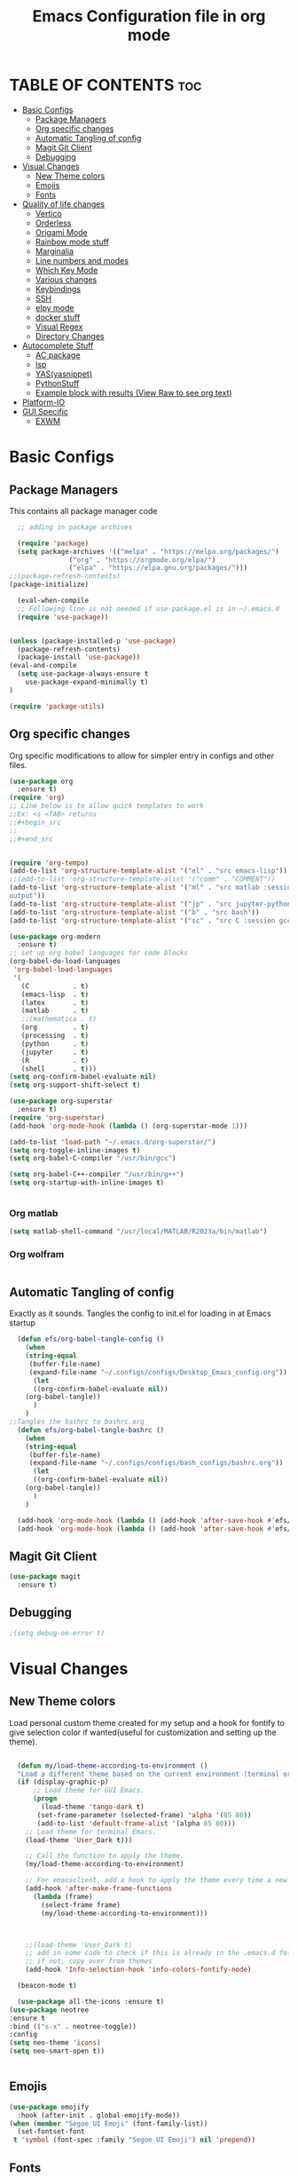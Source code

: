 #+title: Emacs Configuration file in org mode
#+PROPERTY: header-args:emacs-lisp :tangle ~/.emacs.d/init.el
#+latex_header: \mode<beamer>{\usetheme{Madrid}}

* TABLE OF CONTENTS :toc:
- [[#basic-configs][Basic Configs]]
  - [[#package-managers][Package Managers]]
  - [[#org-specific-changes][Org specific changes]]
  - [[#automatic-tangling-of-config][Automatic Tangling of config]]
  - [[#magit-git-client][Magit Git Client]]
  - [[#debugging][Debugging]]
- [[#visual-changes][Visual Changes]]
  - [[#new-theme-colors][New Theme colors]]
  - [[#emojis][Emojis]]
  - [[#fonts][Fonts]]
- [[#quality-of-life-changes][Quality of life changes]]
  - [[#vertico][Vertico]]
  - [[#orderless][Orderless]]
  - [[#origami-mode][Origami Mode]]
  - [[#rainbow-mode-stuff][Rainbow mode stuff]]
  - [[#marginalia][Marginalia]]
  - [[#line-numbers-and-modes][Line numbers and modes]]
  - [[#which-key-mode][Which Key Mode]]
  - [[#various-changes][Various changes]]
  - [[#keybindings][Keybindings]]
  - [[#ssh][SSH]]
  - [[#elpy-mode][elpy mode]]
  - [[#docker-stuff][docker stuff]]
  - [[#visual-regex][Visual Regex]]
  - [[#directory-changes][Directory Changes]]
- [[#autocomplete-stuff][Autocomplete Stuff]]
  - [[#ac-package][AC package]]
  - [[#lsp][lsp]]
  - [[#yasyasnippet][YAS(yasnippet)]]
  - [[#pythonstuff][PythonStuff]]
  - [[#example-block-with-results-view-raw-to-see-org-text][Example block with results (View Raw to see org text)]]
- [[#platform-io][Platform-IO]]
- [[#gui-specific][GUI Specific]]
  - [[#exwm][EXWM]]

* Basic Configs

** Package Managers
This contains all package manager code
#+begin_src emacs-lisp
    ;; adding in package archives

    (require 'package)
    (setq package-archives '(("melpa" . "https://melpa.org/packages/")
			     ("org" . "https://orgmode.org/elpa/")
			     ("elpa" . "https://elpa.gnu.org/packages/")))
  ;;(package-refresh-contents)
  (package-initialize)

    (eval-when-compile
    ;; Following line is not needed if use-package.el is in ~/.emacs.d
    (require 'use-package))


  (unless (package-installed-p 'use-package)
    (package-refresh-contents)
    (package-install 'use-package))
  (eval-and-compile
    (setq use-package-always-ensure t
	  use-package-expand-minimally t)
  )

  (require 'package-utils)
#+end_src

#+RESULTS:
: t


** Org specific changes
Org specific modifications to allow for simpler entry in configs and other
files.
#+begin_src emacs-lisp
  (use-package org
    :ensure t)
  (require 'org)
  ;; Line below is to allow quick templates to work
  ;;Ex: <s <TAB> returns 
  ;;#+begin_src
  ;;
  ;;#+end_src


  (require 'org-tempo)
  (add-to-list 'org-structure-template-alist '("el" . "src emacs-lisp"))
  ;;(add-to-list 'org-structure-template-alist '("comm" . "COMMENT"))
  (add-to-list 'org-structure-template-alist '("ml" . "src matlab :session *MATLAB* :results 
  output"))
  (add-to-list 'org-structure-template-alist '("jp" . "src jupyter-python :session python3 :results output"))
  (add-to-list 'org-structure-template-alist '("b" . "src bash"))
  (add-to-list 'org-structure-template-alist '("sc" . "src C :session gcc :results output"))

  (use-package org-modern
    :ensure t)
  ;; set up org babel languages for code blocks
  (org-babel-do-load-languages
   'org-babel-load-languages
   '(
     (C           . t)
     (emacs-lisp  . t)
     (latex       . t)
     (matlab      . t)
     ;;(mathematica . t)
     (org         . t)
     (processing  . t)
     (python      . t)
     (jupyter     . t)
     (R           . t)
     (shell       . t)))
  (setq org-confirm-babel-evaluate nil)
  (setq org-support-shift-select t)

  (use-package org-superstar
    :ensure t)
  (require 'org-superstar)
  (add-hook 'org-mode-hook (lambda () (org-superstar-mode 1)))

  (add-to-list 'load-path "~/.emacs.d/org-superstar/")
  (setq org-toggle-inline-images t)
  (setq org-babel-C-compiler "/usr/bin/gcc")

  (setq org-babel-C++-compiler "/usr/bin/g++")
  (setq org-startup-with-inline-images t)


#+end_src

#+RESULTS:
: /usr/bin/g++

*** Org matlab
#+begin_src emacs-lisp
  (setq matlab-shell-command "/usr/local/MATLAB/R2023a/bin/matlab")
#+end_src
 
#+RESULTS:
: /usr/local/MATLAB/R2023a/bin/matlab
*** Org wolfram
#+begin_src emacs-lisp

#+end_src


** Automatic Tangling of config
Exactly as it sounds. Tangles the config to init.el for loading in at Emacs startup
#+begin_src emacs-lisp
  (defun efs/org-babel-tangle-config ()
    (when 
	(string-equal
	 (buffer-file-name)
	 (expand-file-name "~/.configs/configs/Desktop_Emacs_config.org"))
      (let
	  ((org-confirm-babel-evaluate nil))
	(org-babel-tangle))
      )
    )
;;Tangles the bashrc to bashrc.org  
  (defun efs/org-babel-tangle-bashrc ()
    (when 
	(string-equal
	 (buffer-file-name)
	 (expand-file-name "~/.configs/configs/bash_configs/bashrc.org"))
      (let
	  ((org-confirm-babel-evaluate nil))
	(org-babel-tangle))
      )
    )

  (add-hook 'org-mode-hook (lambda () (add-hook 'after-save-hook #'efs/org-babel-tangle-config)))
  (add-hook 'org-mode-hook (lambda () (add-hook 'after-save-hook #'efs/org-babel-tangle-bashrc)))
#+end_src

#+RESULTS:


** Magit Git Client
#+begin_src emacs-lisp
    (use-package magit
      :ensure t)
#+end_src

#+RESULTS:


** Debugging
#+begin_src emacs-lisp
  ;(setq debug-on-error t)

#+end_src

#+RESULTS:
: t


* Visual Changes
** New Theme colors
Load personal custom theme created for my setup and a hook for
fontify to give selection color if wanted(useful for customization
and setting up the theme).
#+begin_src emacs-lisp

    (defun my/load-theme-according-to-environment ()
	"Load a different theme based on the current environment (terminal or GUI)."
	(if (display-graphic-p)
	    ;; Load theme for GUI Emacs.
	    (progn
	      (load-theme 'tango-dark t)
	     (set-frame-parameter (selected-frame) 'alpha '(85 80))
	     (add-to-list 'default-frame-alist '(alpha 85 80)))
	  ;; Load theme for terminal Emacs.
	  (load-theme 'User_Dark t)))

      ;; Call the function to apply the theme.
      (my/load-theme-according-to-environment)

      ;; For emacsclient, add a hook to apply the theme every time a new frame is created.
      (add-hook 'after-make-frame-functions
		(lambda (frame)
		  (select-frame frame)
		  (my/load-theme-according-to-environment)))



      ;;(load-theme 'User_Dark t)
      ;; add in some code to check if this is already in the .emacs.d folder.
      ;; if not, copy over from themes
      (add-hook 'Info-selection-hook 'info-colors-fontify-node)

    (beacon-mode t)

    (use-package all-the-icons :ensure t)
  (use-package neotree
  :ensure t
  :bind (("s-x" . neotree-toggle))
  :config
  (setq neo-theme 'icons)
  (setq neo-smart-open t))


#+end_src

#+RESULTS:
: neotree-toggle

** Emojis
#+begin_src emacs-lisp
  (use-package emojify
    :hook (after-init . global-emojify-mode))
  (when (member "Segoe UI Emoji" (font-family-list))
    (set-fontset-font
   t 'symbol (font-spec :family "Segoe UI Emoji") nil 'prepend))
#+end_src

#+RESULTS:

** Fonts
#+begin_src emacs-lisp
  (use-package ligature
    :load-path "path-to-ligature-repo"
    :config
    ;; Enable the "www" ligature in every possible major mode
    (ligature-set-ligatures 't '("www"))
    ;; Enable traditional ligature support in eww-mode, if the
    ;; `variable-pitch' face supports it
    (ligature-set-ligatures 'eww-mode '("ff" "fi" "ffi"))
    ;; Enable all Cascadia and Fira Code ligatures in programming modes
    (ligature-set-ligatures 'prog-mode
			  '(;; == === ==== => =| =>>=>=|=>==>> ==< =/=//=// =~
			    ;; =:= =!=
			    ("=" (rx (+ (or ">" "<" "|" "/" "~" ":" "!" "="))))
			    ;; ;; ;;;
			    (";" (rx (+ ";")))
			    ;; && &&&
			    ("&" (rx (+ "&")))
			    ;; !! !!! !. !: !!. != !== !~
			    ("!" (rx (+ (or "=" "!" "\." ":" "~"))))
			    ;; ?? ??? ?:  ?=  ?.
			    ("?" (rx (or ":" "=" "\." (+ "?"))))
			    ;; %% %%%
			    ("%" (rx (+ "%")))
			    ;; |> ||> |||> ||||> |] |} || ||| |-> ||-||
			    ;; |->>-||-<<-| |- |== ||=||
			    ;; |==>>==<<==<=>==//==/=!==:===>
			    ("|" (rx (+ (or ">" "<" "|" "/" ":" "!" "}" "\]"
					    "-" "=" ))))
			    ;; \\ \\\ \/
			    ("\\" (rx (or "/" (+ "\\"))))
			    ;; ++ +++ ++++ +>
			    ("+" (rx (or ">" (+ "+"))))
			    ;; :: ::: :::: :> :< := :// ::=
			    (":" (rx (or ">" "<" "=" "//" ":=" (+ ":"))))
			    ;; // /// //// /\ /* /> /===:===!=//===>>==>==/
			    ("/" (rx (+ (or ">"  "<" "|" "/" "\\" "\*" ":" "!"
					    "="))))
			    ;; .. ... .... .= .- .? ..= ..<
			    ("\." (rx (or "=" "-" "\?" "\.=" "\.<" (+ "\."))))
			    ;; -- --- ---- -~ -> ->> -| -|->-->>->--<<-|
			    ("-" (rx (+ (or ">" "<" "|" "~" "-"))))
			    ;; *> */ *)  ** *** ****
			    ("*" (rx (or ">" "/" ")" (+ "*"))))
			    ;; www wwww
			    ("w" (rx (+ "w")))
			    ;; <> <!-- <|> <: <~ <~> <~~ <+ <* <$ </  <+> <*>
			    ;; <$> </> <|  <||  <||| <|||| <- <-| <-<<-|-> <->>
			    ;; <<-> <= <=> <<==<<==>=|=>==/==//=!==:=>
			    ;; << <<< <<<<
			    ("<" (rx (+ (or "\+" "\*" "\$" "<" ">" ":" "~"  "!"
					    "-"  "/" "|" "="))))
			    ;; >: >- >>- >--|-> >>-|-> >= >== >>== >=|=:=>>
			    ;; >> >>> >>>>
			    (">" (rx (+ (or ">" "<" "|" "/" ":" "=" "-"))))
			    ;; #: #= #! #( #? #[ #{ #_ #_( ## ### #####
			    ("#" (rx (or ":" "=" "!" "(" "\?" "\[" "{" "_(" "_"
					 (+ "#"))))
			    ;; ~~ ~~~ ~=  ~-  ~@ ~> ~~>
			    ("~" (rx (or ">" "=" "-" "@" "~>" (+ "~"))))
			    ;; __ ___ ____ _|_ __|____|_
			    ("_" (rx (+ (or "_" "|"))))
			    ;; Fira code: 0xFF 0x12
			    ("0" (rx (and "x" (+ (in "A-F" "a-f" "0-9")))))
			    ;; Fira code:
			    "Fl"  "Tl"  "fi"  "fj"  "fl"  "ft"
			    ;; The few not covered by the regexps.
			    "{|"  "[|"  "]#"  "(*"  "}#"  "$>"  "^="))
    ;; Enables ligature checks globally in all buffers. You can also do it
    ;; per mode with `ligature-mode'.
    (global-ligature-mode t))
#+end_src

#+RESULTS:
: t


* Quality of life changes
** Vertico and consult
Vertico package for vertical buffer during completions
#+begin_src emacs-lisp
  (use-package vertico
    :ensure t
    :init
      (vertico-mode))
  (use-package consult
    :ensure t) 
#+end_src

#+RESULTS:


** Orderless
A mod for Vertico to allow searching by any string instead of by starting string
#+begin_src emacs-lisp
      (use-package orderless
	:ensure t
	:init 
      (setq completion-styles '(orderless)))
#+end_src

#+RESULTS:

** Origami Mode
#+begin_src emacs-lisp
  (require 'origami)
  (global-origami-mode t)
  (global-set-key (kbd "M-]") 'origami-close-node)
  (global-set-key (kbd "M-[") 'origami-open-node)
#+end_src

#+RESULTS:
: origami-open-node

** Rainbow mode stuff
Modifications for using rainbow delimiters. Makes navigating elisp code much easier
#+begin_src emacs-lisp
    (use-package rainbow-mode
      :ensure t)

    (require 'rainbow-mode)
    (rainbow-mode 1)

    (custom-set-faces
     ;; custom-set-faces was added by Custom.
     ;; If you edit it by hand, you could mess it up, so be careful.
     ;; Your init file should contain only one such instance.
     ;; If there is more than one, they won't work right.
     '(highlight-changes ((t (:underline (:color foreground-color :style wave) :weight bold))))
     '(highlight-changes-delete ((t nil)))
     '(rainbow-delimiters-depth-3-face ((t (:inherit rainbow-delimiters-base-face :foreground "magenta"))))
     '(rainbow-delimiters-depth-4-face ((t (:inherit rainbow-delimiters-base-face :foreground "blue"))))
     '(rainbow-delimiters-depth-5-face ((t (:inherit rainbow-delimiters-base-face :foreground "yellow"))))
     '(rainbow-delimiters-depth-6-face ((t (:inherit rainbow-delimiters-base-face :foreground "green"))))
     '(rainbow-delimiters-depth-7-face ((t (:inherit rainbow-delimiters-base-face :foreground "white"))))
     '(rainbow-delimiters-depth-8-face ((t (:inherit rainbow-delimiters-base-face :foreground "cyan"))))
     '(rainbow-delimiters-depth-9-face ((t (:inherit rainbow-delimiters-base-face :foreground "magenta"))))
     '(rainbow-delimiters-mismatched-face ((t (:inherit rainbow-delimiters-base-face :foreground "red")))))
  (rainbow-mode t)

  (use-package rainbow-delimiters
    :ensure t)
  (require 'rainbow-delimiters)
  (rainbow-delimiters-mode 1)
  (add-hook 'prog-mode-hook #'rainbow-delimiters-mode)
  
#+end_src

#+RESULTS:
| rainbow-delimiters-mode |


** Marginalia
A simple package that allows for a string of helpful text to be added alongside
the different commands that you can use in emacs.
#+begin_src emacs-lisp
  (use-package marginalia
    :ensure t)
    (require 'marginalia)
    (marginalia-mode)
#+end_src

#+RESULTS:
: t
    
** Line numbers and modes
Adds in line numbers for the file using a relative position
#+begin_src emacs-lisp
  (require 'display-line-numbers)
    (global-display-line-numbers-mode 'relative)
    (menu-bar-display-line-numbers-mode 'relative)
    (global-visual-line-mode t)
#+end_src

#+RESULTS:
: t

** Which Key Mode
A helpful package that allows for a buffer to appear with hotkey commands for the
current mode.
#+begin_src emacs-lisp
    (use-package which-key
      :ensure t)
    (require 'which-key)
    (which-key-mode t)
#+end_src
~
#+RESULTS:
: t


** Various changes
Some simple quality of life things for me. 
#+begin_src emacs-lisp
  ;; get rid of unwanted pieces

  ;;(scroll-bar-mode -1)
  (tool-bar-mode -1)
  (menu-bar-mode -1)
  (setenv "DISPLAY" ":0")
  ;; set auto reload with auto revert 
  (auto-revert-mode 1)
  ;; set save place mode for all files
  (save-place-mode 1)
  ;; save history for all buffers
  (savehist-mode 1)

#+end_src

#+RESULTS:
: t


** LaTeX stuff

version without the debugging
  "Run xelatex on main.tex whenever a TeX file is saved."
  (when (string-match "\\.tex\\'" buffer-file-name)
    (let* ((bufname (format "*xelatex-%s*" (file-name-nondirectory buffer-file-name)))
           (proc (get-buffer-process bufname)))
      (when proc
        (delete-process proc))
      (start-process "xelatex" bufname "xelatex" "main.tex"))))

#+begin_src emacs-lisp
(defun run-xelatex-on-save ()
  "Run xelatex on main.tex whenever a TeX file is saved."
  (message "Checking if hook should run...")  ; Debug message
  (when (string-match "\\.tex\\'" buffer-file-name)
    (message "Running xelatex...")  ; Debug message
    (let* ((bufname (format "*xelatex-%s*" (file-name-nondirectory buffer-file-name)))
           (proc (get-buffer-process bufname)))
      (when proc
        (message "Terminating existing xelatex process...")  ; Debug message
        (delete-process proc))
      (message "Starting new xelatex process...")  ; Debug message
      (start-process "xelatex" bufname "xelatex" "main.tex")
      (message "xelatex process started."))))  ; Debug message


  (add-hook 'latex-mode-hook
	    (lambda ()
	      (add-hook 'after-save-hook 'run-xelatex-on-save nil 'make-it-local)))
#+end_src

#+RESULTS:
| lambda | nil | (add-hook 'after-save-hook 'run-xelatex-on-save nil 'make-it-local) |

** Keybindings
#+begin_src emacs-lisp
  (global-set-key (kbd "C-x <C-right>") 'next-multiframe-window)
  (global-set-key (kbd "C-x <C-left>") 'next-multiframe-window)
  (global-set-key (kbd "M-o <C-right>") 'exwm-layout-enlarge-window-horizontally)
  (global-set-key (kbd "M-o <C-left>") 'exwm-layout-shrink-window-horizontally)
#+end_src

#+RESULTS:
: next-multiframe-window

** SSH
#+begin_src emacs-lisp
  (defun cade ()
    (interactive)
    (dired "/ssh:u1318856@lab1-13.eng.utah.edu:~/"))
  (defun emulab ()
    (interactive)
    (dired "/ssh:mgomez@pc790.emulab.net:~/"))
  (defun docsServer ()
    (interactive)
    (dired "/ssh:root@160.238.36.160:/"))

#+end_src

#+RESULTS:
: docsServer


** elpy mode

#+begin_src emacs-lisp
  (use-package elpy
    :ensure t
    :init
    (elpy-enable))
  
#+end_src

#+RESULTS:

** cmake
#+begin_src emacs-lisp
  (use-package cmake-mode
    :ensure t)
#+end_src

#+RESULTS:
: cmake-mode

** docker stuff
#+begin_src emacs-lisp
  (use-package dockerfile-mode
    :ensure t
    :mode ("Dockerfile\\'" . dockerfile-mode))
#+end_src

#+RESULTS:
: ((\.ino$ . arduino-mode) (Dockerfile\' . dockerfile-mode) (\.odc\' . archive-mode) (\.odf\' . archive-mode) (\.odi\' . archive-mode) (\.otp\' . archive-mode) (\.odp\' . archive-mode) (\.otg\' . archive-mode) (\.odg\' . archive-mode) (\.ots\' . archive-mode) (\.ods\' . archive-mode) (\.odm\' . archive-mode) (\.ott\' . archive-mode) (\.odt\' . archive-mode) (\.gpg\(~\|\.~[0-9]+~\)?\' nil epa-file) (\.dockerfile\' . dockerfile-mode) ([/\]\(?:Containerfile\|Dockerfile\)\(?:\.[^/\]*\)?\' . dockerfile-mode) (/git-rebase-todo\' . git-rebase-mode) (\.elc\' . elisp-byte-code-mode) (\.zst\' nil jka-compr) (\.dz\' nil jka-compr) (\.xz\' nil jka-compr) (\.lzma\' nil jka-compr) (\.lz\' nil jka-compr) (\.g?z\' nil jka-compr) (\.bz2\' nil jka-compr) (\.Z\' nil jka-compr) (\.vr[hi]?\' . vera-mode) (\(?:\.\(?:rbw?\|ru\|rake\|thor\|jbuilder\|rabl\|gemspec\|podspec\)\|/\(?:Gem\|Rake\|Cap\|Thor\|Puppet\|Berks\|Vagrant\|Guard\|Pod\)file\)\' . ruby-mode) (\.re?st\' . rst-mode) (\.py[iw]?\' . python-mode) (\.m\' . octave-maybe-mode) (\.less\' . less-css-mode) (\.scss\' . scss-mode) (\.awk\' . awk-mode) (\.\(u?lpc\|pike\|pmod\(\.in\)?\)\' . pike-mode) (\.idl\' . idl-mode) (\.java\' . java-mode) (\.m\' . objc-mode) (\.ii\' . c++-mode) (\.i\' . c-mode) (\.lex\' . c-mode) (\.y\(acc\)?\' . c-mode) (\.h\' . c-or-c++-mode) (\.c\' . c-mode) (\.\(CC?\|HH?\)\' . c++-mode) (\.[ch]\(pp\|xx\|\+\+\)\' . c++-mode) (\.\(cc\|hh\)\' . c++-mode) (\.\(bat\|cmd\)\' . bat-mode) (\.[sx]?html?\(\.[a-zA-Z_]+\)?\' . mhtml-mode) (\.svgz?\' . image-mode) (\.svgz?\' . xml-mode) (\.x[bp]m\' . image-mode) (\.x[bp]m\' . c-mode) (\.p[bpgn]m\' . image-mode) (\.tiff?\' . image-mode) (\.gif\' . image-mode) (\.png\' . image-mode) (\.jpe?g\' . image-mode) (\.te?xt\' . text-mode) (\.[tT]e[xX]\' . tex-mode) (\.ins\' . tex-mode) (\.ltx\' . latex-mode) (\.dtx\' . doctex-mode) (\.org\' . org-mode) (\.el\' . emacs-lisp-mode) (Project\.ede\' . emacs-lisp-mode) (\.\(scm\|stk\|ss\|sch\)\' . scheme-mode) (\.l\' . lisp-mode) (\.li?sp\' . lisp-mode) (\.[fF]\' . fortran-mode) (\.for\' . fortran-mode) (\.p\' . pascal-mode) (\.pas\' . pascal-mode) (\.\(dpr\|DPR\)\' . delphi-mode) (\.ad[abs]\' . ada-mode) (\.ad[bs]\.dg\' . ada-mode) (\.\([pP]\([Llm]\|erl\|od\)\|al\)\' . perl-mode) (Imakefile\' . makefile-imake-mode) (Makeppfile\(?:\.mk\)?\' . makefile-makepp-mode) (\.makepp\' . makefile-makepp-mode) (\.mk\' . makefile-gmake-mode) (\.make\' . makefile-gmake-mode) ([Mm]akefile\' . makefile-gmake-mode) (\.am\' . makefile-automake-mode) (\.texinfo\' . texinfo-mode) (\.te?xi\' . texinfo-mode) (\.[sS]\' . asm-mode) (\.asm\' . asm-mode) (\.css\' . css-mode) (\.mixal\' . mixal-mode) (\.gcov\' . compilation-mode) (/\.[a-z0-9-]*gdbinit . gdb-script-mode) (-gdb\.gdb . gdb-script-mode) ([cC]hange\.?[lL]og?\' . change-log-mode) ([cC]hange[lL]og[-.][0-9]+\' . change-log-mode) (\$CHANGE_LOG\$\.TXT . change-log-mode) (\.scm\.[0-9]*\' . scheme-mode) (\.[ckz]?sh\'\|\.shar\'\|/\.z?profile\' . sh-mode) (\.bash\' . sh-mode) (\(/\|\`\)\.\(bash_\(profile\|history\|log\(in\|out\)\)\|z?log\(in\|out\)\)\' . sh-mode) (\(/\|\`\)\.\(shrc\|zshrc\|m?kshrc\|bashrc\|t?cshrc\|esrc\)\' . sh-mode) (\(/\|\`\)\.\([kz]shenv\|xinitrc\|startxrc\|xsession\)\' . sh-mode) (\.m?spec\' . sh-mode) (\.m[mes]\' . nroff-mode) (\.man\' . nroff-mode) (\.sty\' . latex-mode) (\.cl[so]\' . latex-mode) (\.bbl\' . latex-mode) (\.bib\' . bibtex-mode) (\.bst\' . bibtex-style-mode) (\.sql\' . sql-mode) (\(acinclude\|aclocal\|acsite\)\.m4\' . autoconf-mode) (\.m[4c]\' . m4-mode) (\.mf\' . metafont-mode) (\.mp\' . metapost-mode) (\.vhdl?\' . vhdl-mode) (\.article\' . text-mode) (\.letter\' . text-mode) (\.i?tcl\' . tcl-mode) (\.exp\' . tcl-mode) (\.itk\' . tcl-mode) (\.icn\' . icon-mode) (\.sim\' . simula-mode) (\.mss\' . scribe-mode) (\.f9[05]\' . f90-mode) (\.f0[38]\' . f90-mode) (\.indent\.pro\' . fundamental-mode) (\.\(pro\|PRO\)\' . idlwave-mode) (\.srt\' . srecode-template-mode) (\.prolog\' . prolog-mode) (\.tar\' . tar-mode) (\.\(arc\|zip\|lzh\|lha\|zoo\|[jew]ar\|xpi\|rar\|cbr\|7z\|ARC\|ZIP\|LZH\|LHA\|ZOO\|[JEW]AR\|XPI\|RAR\|CBR\|7Z\)\' . archive-mode) (\.oxt\' . archive-mode) (\.\(deb\|[oi]pk\)\' . archive-mode) (\`/tmp/Re . text-mode) (/Message[0-9]*\' . text-mode) (\`/tmp/fol/ . text-mode) (\.oak\' . scheme-mode) (\.sgml?\' . sgml-mode) (\.x[ms]l\' . xml-mode) (\.dbk\' . xml-mode) (\.dtd\' . sgml-mode) (\.ds\(ss\)?l\' . dsssl-mode) (\.js[mx]?\' . javascript-mode) (\.har\' . javascript-mode) (\.json\' . javascript-mode) (\.[ds]?va?h?\' . verilog-mode) (\.by\' . bovine-grammar-mode) (\.wy\' . wisent-grammar-mode) ([:/\]\..*\(emacs\|gnus\|viper\)\' . emacs-lisp-mode) (\`\..*emacs\' . emacs-lisp-mode) ([:/]_emacs\' . emacs-lisp-mode) (/crontab\.X*[0-9]+\' . shell-script-mode) (\.ml\' . lisp-mode) (\.ld[si]?\' . ld-script-mode) (ld\.?script\' . ld-script-mode) (\.xs\' . c-mode) (\.x[abdsru]?[cnw]?\' . ld-script-mode) (\.zone\' . dns-mode) (\.soa\' . dns-mode) (\.asd\' . lisp-mode) (\.\(asn\|mib\|smi\)\' . snmp-mode) (\.\(as\|mi\|sm\)2\' . snmpv2-mode) (\.\(diffs?\|patch\|rej\)\' . diff-mode) (\.\(dif\|pat\)\' . diff-mode) (\.[eE]?[pP][sS]\' . ps-mode) (\.\(?:PDF\|DVI\|OD[FGPST]\|DOCX\|XLSX?\|PPTX?\|pdf\|djvu\|dvi\|od[fgpst]\|docx\|xlsx?\|pptx?\)\' . doc-view-mode-maybe) (configure\.\(ac\|in\)\' . autoconf-mode) (\.s\(v\|iv\|ieve\)\' . sieve-mode) (BROWSE\' . ebrowse-tree-mode) (\.ebrowse\' . ebrowse-tree-mode) (#\*mail\* . mail-mode) (\.g\' . antlr-mode) (\.mod\' . m2-mode) (\.ses\' . ses-mode) (\.docbook\' . sgml-mode) (\.com\' . dcl-mode) (/config\.\(?:bat\|log\)\' . fundamental-mode) (/\.\(authinfo\|netrc\)\' . authinfo-mode) (\.\(?:[iI][nN][iI]\|[lL][sS][tT]\|[rR][eE][gG]\|[sS][yY][sS]\)\' . conf-mode) (\.la\' . conf-unix-mode) (\.ppd\' . conf-ppd-mode) (java.+\.conf\' . conf-javaprop-mode) (\.properties\(?:\.[a-zA-Z0-9._-]+\)?\' . conf-javaprop-mode) (\.toml\' . conf-toml-mode) (\.desktop\' . conf-desktop-mode) (/\.redshift\.conf\' . conf-windows-mode) (\`/etc/\(?:DIR_COLORS\|ethers\|.?fstab\|.*hosts\|lesskey\|login\.?de\(?:fs\|vperm\)\|magic\|mtab\|pam\.d/.*\|permissions\(?:\.d/.+\)?\|protocols\|rpc\|services\)\' . conf-space-mode) (\`/etc/\(?:acpid?/.+\|aliases\(?:\.d/.+\)?\|default/.+\|group-?\|hosts\..+\|inittab\|ksysguarddrc\|opera6rc\|passwd-?\|shadow-?\|sysconfig/.+\)\' . conf-mode) ([cC]hange[lL]og[-.][-0-9a-z]+\' . change-log-mode) (/\.?\(?:gitconfig\|gnokiirc\|hgrc\|kde.*rc\|mime\.types\|wgetrc\)\' . conf-mode) (/\.\(?:asound\|enigma\|fetchmail\|gltron\|gtk\|hxplayer\|mairix\|mbsync\|msmtp\|net\|neverball\|nvidia-settings-\|offlineimap\|qt/.+\|realplayer\|reportbug\|rtorrent\.\|screen\|scummvm\|sversion\|sylpheed/.+\|xmp\)rc\' . conf-mode) (/\.\(?:gdbtkinit\|grip\|mpdconf\|notmuch-config\|orbital/.+txt\|rhosts\|tuxracer/options\)\' . conf-mode) (/\.?X\(?:default\|resource\|re\)s\> . conf-xdefaults-mode) (/X11.+app-defaults/\|\.ad\' . conf-xdefaults-mode) (/X11.+locale/.+/Compose\' . conf-colon-mode) (/X11.+locale/compose\.dir\' . conf-javaprop-mode) (\.~?[0-9]+\.[0-9][-.0-9]*~?\' nil t) (\.\(?:orig\|in\|[bB][aA][kK]\)\' nil t) ([/.]c\(?:on\)?f\(?:i?g\)?\(?:\.[a-zA-Z0-9._-]+\)?\' . conf-mode-maybe) (\.[1-9]\' . nroff-mode) (\.art\' . image-mode) (\.avs\' . image-mode) (\.bmp\' . image-mode) (\.cmyk\' . image-mode) (\.cmyka\' . image-mode) (\.crw\' . image-mode) (\.dcr\' . image-mode) (\.dcx\' . image-mode) (\.dng\' . image-mode) (\.dpx\' . image-mode) (\.fax\' . image-mode) (\.hrz\' . image-mode) (\.icb\' . image-mode) (\.icc\' . image-mode) (\.icm\' . image-mode) (\.ico\' . image-mode) (\.icon\' . image-mode) (\.jbg\' . image-mode) (\.jbig\' . image-mode) (\.jng\' . image-mode) (\.jnx\' . image-mode) (\.miff\' . image-mode) (\.mng\' . image-mode) (\.mvg\' . image-mode) (\.otb\' . image-mode) (\.p7\' . image-mode) (\.pcx\' . image-mode) (\.pdb\' . image-mode) (\.pfa\' . image-mode) (\.pfb\' . image-mode) (\.picon\' . image-mode) (\.pict\' . image-mode) (\.rgb\' . image-mode) (\.rgba\' . image-mode) (\.tga\' . image-mode) (\.wbmp\' . image-mode) (\.webp\' . image-mode) (\.wmf\' . image-mode) (\.wpg\' . image-mode) (\.xcf\' . image-mode) (\.xmp\' . image-mode) (\.xwd\' . image-mode) (\.yuv\' . image-mode) (\.tgz\' . tar-mode) (\.tbz2?\' . tar-mode) (\.txz\' . tar-mode) (\.tzst\' . tar-mode))

** Visual Regex
#+begin_src emacs-lisp
  (require 'visual-regexp)
  (define-key global-map (kbd "C-c r") 'vr/replace)
  (define-key global-map (kbd "C-c q") 'vr/query-replace)
  ;; if you use multiple-cursors, this is for you:
  (define-key global-map (kbd "C-c m") 'vr/mc-mark)
#+end_src

#+RESULTS:
: vr/mc-mark

** Directory Changes
#+begin_src emacs-lisp
  (setq backup-directory-alist `(("." . "~/.backups/emacs-backups")))
  (setq auto-save-file-name-transforms
	`((".*" "~/.backups/emacs-backups" t)))

#+end_src

#+RESULTS:
| .* | ~/.backups/emacs-backups | t |


* Autocomplete Stuff
** AC package
ac package for autocompletion in various modes. still needs some work
#+begin_src emacs-lisp
  ;; start auto-complete package

  (eval-after-load "etags"
    '(progn
       (ac-etags-setup)))


  (use-package auto-complete
    :ensure t)
  (custom-set-variables
   ;; custom-set-variables was added by Custom.
   ;; If you edit it by hand, you could mess it up, so be careful.
   ;; Your init file should contain only one such instance.
   ;; If there is more than one, they won't work right.
   '(ac-etags-requires 1)
   '(custom-safe-themes
     '("af5e14845791d2baaa7ccdf455850527b963a991fa3e7a101ebf280645f30cc2" default))
   '(dir-treeview-show-in-side-window t))
  (require 'auto-complete-config)
  (ac-config-default)
  (use-package auto-complete-clang)
  (setq ac-clang-flags
	(append '("-std=c++11")
		(mapcar (lambda (item) (concat "-I" item))
			(split-string
			 "
     /usr/include/c++/x.x
     /usr/include/x86_64-linux-gnu/c++/x.x
     /usr/include/c++/x.x/backward
     /usr/lib/gcc/x86_64-linux-gnu/x.x/include
     /usr/local/include
     /usr/include/x86_64-linux-gnu
     /usr/include
    "))))
  (setq ac-quick-help-delay 1)
  (defun my-ac-config ()
    (setq-default ac-sources '(ac-source-abbrev
			       ac-source-dictionary
			       ac-source-words-in-same-mode-buffers
			       ))
    (add-hook 'emacs-lisp-mode-hook 'ac-emacs-lisp-mode-setup)
    (add-hook 'c-mode-common-hook 'ac-cc-mode-setup)
    (add-hook 'c-mode-common-hook 'my/c-mode-common-hook)
    (add-hook 'ruby-mode-hook 'ac-ruby-mode-setup)
    (add-hook 'css-mode-hook 'ac-css-mode-setup)
    (add-hook 'auto-complete-mode-hook 'ac-common-setup)
    (global-auto-complete-mode t))
  (defun my-ac-cc-mode-setup ()
    (setq ac-sources (append '(ac-source-clang ac-source-yasnippet) ac-sources)))
  (add-hook 'c-mode-common-hook 'my-ac-cc-mode-setup)
#+end_src

#+RESULTS:
| my-ac-cc-mode-setup | ac-cc-mode-setup |

** lsp
#+begin_src emacs-lisp
  (use-package lsp-ui)
#+end_src

#+RESULTS:
: lsp-ui

** YAS(yasnippet)
Yasnippet configuration for using snippets in code. Using in programming
mode since that is the most convenient.
#+begin_src emacs-lisp
  (use-package yasnippet
    :ensure t)
  (use-package yasnippet-snippets
    :ensure t)
  
  (require 'yasnippet)

    (add-to-list 'load-path
		 "~/.emacs.d/yasnippet")
    (add-to-list 'load-path
		 "~/.emacs.d/snippets")
    (yas/initialize)
    (yas-global-mode 1)
    (yas-reload-all)
    (add-hook 'prog-mode-hook #'yas-minor-mode)
#+end_src

#+RESULTS:
| yas-minor-mode | rainbow-delimiters-mode |

** PythonStuff
#+begin_src emacs-lisp
  (setq elpy-modules (delq 'elpy-module-eldoc elpy-modules))

  (use-package jupyter
    :ensure t)
  (setq jupyter-command "/usr/bin/jupyter")

#+end_src

#+RESULTS:
: /usr/bin/jupyter

** Example block with results (View Raw to see org text)
Example of a block with results outputted. change keyword after
result to be any of the following:
*** Collection
- value
- output
*** Type
- table
- vector
- list
- scalar
- verbatim
- file
*** Format
- code
- drawer
- html
- latex
- link
- graphics
- org
- pp
- raw
*** Handling
- replace
- silent
- none
- append
- prepend

*** Example Block
#+begin_src C :results output
printf("Hello %s!!","world");
#+end_src



* Platform-IO
#+begin_src emacs-lisp
  ;; emacs-lisp
  (use-package irony-eldoc
    :ensure t)
  (use-package company-irony
    :ensure t) 
  (use-package platformio-mode
    :ensure t)
  ;; edit ino files with adruino mode. 
  (add-to-list 'auto-mode-alist '("\\.ino$" . arduino-mode)) 
  ;; Enable irony for all c++ files, and platformio-mode only
  ;; when needed (platformio.ini present in project root).
  (add-hook 'c++-mode-hook (lambda ()
			     (irony-mode)
			     (irony-eldoc)
			     (platformio-conditionally-enable)))

  (add-hook 'c-mode-hook (lambda ()
			     (irony-mode)
			     (irony-eldoc)
			     (platformio-conditionally-enable)))

  ;; Use irony's completion functions.
  (add-hook 'irony-mode-hook
	    (lambda ()
	      (define-key irony-mode-map [remap completion-at-point]
		'irony-completion-at-point-async)

	      (define-key irony-mode-map [remap complete-symbol]
		'irony-completion-at-point-async)

	      (irony-cdb-autosetup-compile-options)))
#+end_src

#+RESULTS:
| lambda | nil | (define-key irony-mode-map [remap completion-at-point] 'irony-completion-at-point-async) | (define-key irony-mode-map [remap complete-symbol] 'irony-completion-at-point-async) | (irony-cdb-autosetup-compile-options) |


* GUI Specific
** EXWM
Window manager for emacs. May be useful for tiling and controlling from
keyboard alone. Still need some changes on system to get it working with
WSL properly.
*** Next steps
  - Need to set up displays. currently does not load
    correctly and spans over all screens.
  - Need to find a method of partitioning the screens
    into their own respective areas.
  - look into randr for detecting and configuring the
    displays. 
#+begin_src emacs-lisp
  (use-package exwm
    :ensure t)
 ;; (require 'exwm)
 ;; (require 'exwm-config)
 ;; (exwm-config-example)
#+end_src

#+RESULTS:










